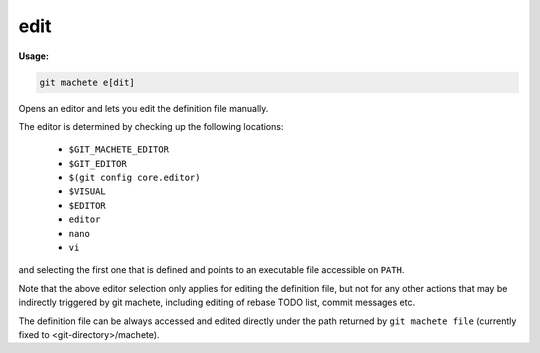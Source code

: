 .. _edit:

edit
----
**Usage:**

.. code-block:: shell

    git machete e[dit]

Opens an editor and lets you edit the definition file manually.

The editor is determined by checking up the following locations:

    * ``$GIT_MACHETE_EDITOR``
    * ``$GIT_EDITOR``
    * ``$(git config core.editor)``
    * ``$VISUAL``
    * ``$EDITOR``
    * ``editor``
    * ``nano``
    * ``vi``

and selecting the first one that is defined and points to an executable file accessible on ``PATH``.

Note that the above editor selection only applies for editing the definition file,
but not for any other actions that may be indirectly triggered by git machete, including editing of rebase TODO list, commit messages etc.

The definition file can be always accessed and edited directly under the path returned by ``git machete file`` (currently fixed to <git-directory>/machete).
